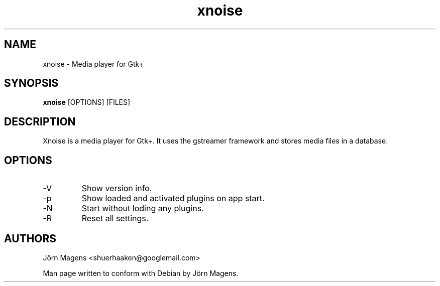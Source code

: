 .TH "xnoise" 1
.SH NAME
xnoise \- Media player for Gtk+
.SH SYNOPSIS
.B xnoise
[OPTIONS]
[FILES]

.SH DESCRIPTION
Xnoise is a media player for Gtk+. It uses the gstreamer framework and stores
media files in a database.


.SH OPTIONS
.IP -V
Show version info.
.IP -p
Show loaded and activated plugins on app start.
.IP -N
Start without loding any plugins.
.IP -R
Reset all settings.

.SH AUTHORS
Jörn Magens <shuerhaaken@googlemail.com>

Man page written to conform with Debian by Jörn Magens.
